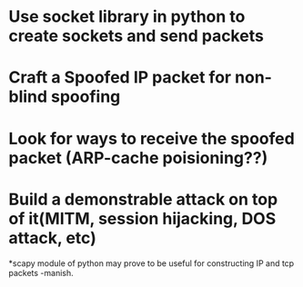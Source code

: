 * Use socket library in python to create sockets and send packets
* Craft a Spoofed IP packet for non-blind spoofing

* Look for ways to receive the spoofed packet (ARP-cache poisioning??)

* Build a demonstrable attack on top of it(MITM, session hijacking, DOS attack, etc)

*scapy module of python may prove to be useful for constructing IP and tcp packets -manish.
